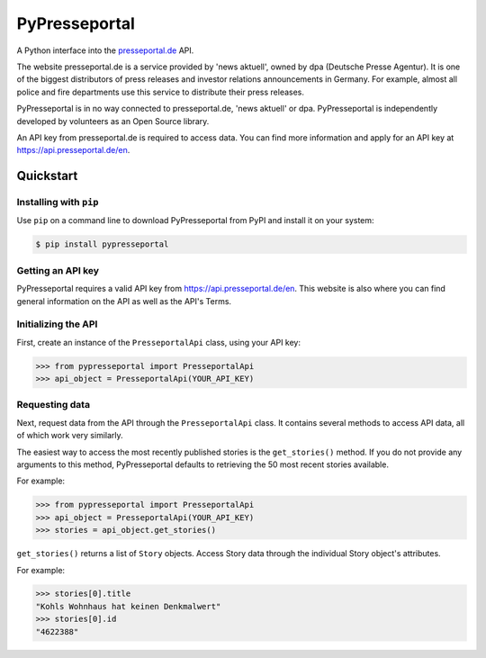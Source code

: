 PyPresseportal
==============

A Python interface into the `presseportal.de <htps://www.presseportal.de>`_ API.

The website presseportal.de is a service provided by 'news aktuell', owned by dpa
(Deutsche Presse Agentur). It is one of the biggest distributors of press releases 
and investor relations announcements in Germany. For example, almost all police and fire 
departments use this service to distribute their press releases.

PyPresseportal is in no way connected to presseportal.de, 
'news aktuell' or dpa. PyPresseportal is independently developed by volunteers as an Open Source 
library.

An API key from presseportal.de is required to access data. You can find more
information and apply for an API key at https://api.presseportal.de/en.

Quickstart
----------
Installing with ``pip``
***********************

Use ``pip`` on a command line to download PyPresseportal from PyPI and install it on your system:

.. code-block:: bash

    $ pip install pypresseportal

Getting an API key
******************

PyPresseportal requires a valid API key from `<https://api.presseportal.de/en>`_. This website is
also where you can find general information on the API as well as the API's Terms.

Initializing the API
********************

First, create an instance of the ``PresseportalApi`` class, 
using your API key:

>>> from pypresseportal import PresseportalApi
>>> api_object = PresseportalApi(YOUR_API_KEY)

Requesting data
***************

Next, request data from the API through the ``PresseportalApi`` class. It
contains several methods to access API data, all of which work very similarly.

The easiest way to access the most recently published stories is the 
``get_stories()`` method. If you do not provide any arguments to this method, 
PyPresseportal defaults to retrieving the 50 most recent stories available. 

For example:

>>> from pypresseportal import PresseportalApi
>>> api_object = PresseportalApi(YOUR_API_KEY)
>>> stories = api_object.get_stories()

``get_stories()`` returns a list of ``Story`` objects. Access Story data 
through the individual Story object's attributes. 

For example:

>>> stories[0].title
"Kohls Wohnhaus hat keinen Denkmalwert"
>>> stories[0].id
"4622388"
